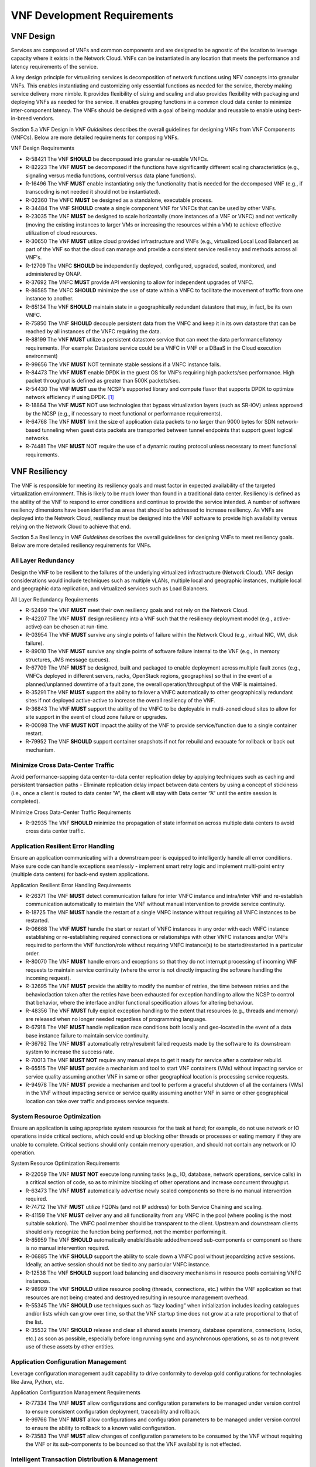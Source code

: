 .. This work is licensed under a Creative Commons Attribution 4.0 International License.
.. http://creativecommons.org/licenses/by/4.0
.. Copyright 2017 AT&T Intellectual Property.  All rights reserved.


VNF Development Requirements
============================

VNF Design
----------

Services are composed of VNFs and common components and are designed to
be agnostic of the location to leverage capacity where it exists in the
Network Cloud. VNFs can be instantiated in any location that meets the
performance and latency requirements of the service.

A key design principle for virtualizing services is decomposition of
network functions using NFV concepts into granular VNFs. This enables
instantiating and customizing only essential functions as needed for the
service, thereby making service delivery more nimble. It provides
flexibility of sizing and scaling and also provides flexibility with
packaging and deploying VNFs as needed for the service. It enables
grouping functions in a common cloud data center to minimize
inter-component latency. The VNFs should be designed with a goal of
being modular and reusable to enable using best-in-breed vendors.

Section 5.a VNF Design in *VNF Guidelines* describes
the overall guidelines for designing VNFs from VNF Components (VNFCs).
Below are more detailed requirements for composing VNFs.

VNF Design Requirements

* R-58421 The VNF **SHOULD** be decomposed into granular re-usable VNFCs.
* R-82223 The VNF **MUST** be decomposed if the functions have
  significantly different scaling characteristics (e.g., signaling
  versus media functions, control versus data plane functions).
* R-16496 The VNF **MUST** enable instantiating only the functionality that
  is needed for the decomposed VNF (e.g., if transcoding is not needed it
  should not be instantiated).
* R-02360 The VNFC **MUST** be designed as a standalone, executable process.
* R-34484 The VNF **SHOULD** create a single component VNF for VNFCs
  that can be used by other VNFs.
* R-23035 The VNF **MUST** be designed to scale horizontally (more
  instances of a VNF or VNFC) and not vertically (moving the existing
  instances to larger VMs or increasing the resources within a VM)
  to achieve effective utilization of cloud resources.
* R-30650 The VNF **MUST** utilize cloud provided infrastructure and
  VNFs (e.g., virtualized Local Load Balancer) as part of the VNF so
  that the cloud can manage and provide a consistent service resiliency
  and methods across all VNF's.
* R-12709 The VNFC **SHOULD** be independently deployed, configured,
  upgraded, scaled, monitored, and administered by ONAP.
* R-37692 The VNFC **MUST** provide API versioning to allow for
  independent upgrades of VNFC.
* R-86585 The VNFC **SHOULD** minimize the use of state within
  a VNFC to facilitate the movement of traffic from one instance
  to another.
* R-65134 The VNF **SHOULD** maintain state in a geographically
  redundant datastore that may, in fact, be its own VNFC.
* R-75850 The VNF **SHOULD** decouple persistent data from the VNFC
  and keep it in its own datastore that can be reached by all instances
  of the VNFC requiring the data.
* R-88199 The VNF **MUST** utilize a persistent datastore service that
  can meet the data performance/latency requirements. (For example:
  Datastore service could be a VNFC in VNF or a DBaaS in the Cloud
  execution environment)
* R-99656 The VNF **MUST** NOT terminate stable sessions if a VNFC
  instance fails.
* R-84473 The VNF **MUST** enable DPDK in the guest OS for VNF’s requiring
  high packets/sec performance.  High packet throughput is defined as greater
  than 500K packets/sec.
* R-54430 The VNF **MUST** use the NCSP’s supported library and compute
  flavor that supports DPDK to optimize network efficiency if using DPDK. [1]_
* R-18864 The VNF **MUST** NOT use technologies that bypass virtualization
  layers (such as SR-IOV) unless approved by the NCSP (e.g., if necessary
  to meet functional or performance requirements).
* R-64768 The VNF **MUST** limit the size of application data packets
  to no larger than 9000 bytes for SDN network-based tunneling when
  guest data packets are transported between tunnel endpoints that
  support guest logical networks.
* R-74481 The VNF **MUST** NOT require the use of a dynamic routing
  protocol unless necessary to meet functional requirements.

VNF Resiliency
-------------------------

The VNF is responsible for meeting its resiliency goals and must factor
in expected availability of the targeted virtualization environment.
This is likely to be much lower than found in a traditional data center.
Resiliency is defined as the ability of the VNF to respond to error
conditions and continue to provide the service intended. A number of
software resiliency dimensions have been identified as areas that should
be addressed to increase resiliency. As VNFs are deployed into the
Network Cloud, resiliency must be designed into the VNF software to
provide high availability versus relying on the Network Cloud to achieve
that end.

Section 5.a Resiliency in *VNF Guidelines* describes
the overall guidelines for designing VNFs to meet resiliency goals.
Below are more detailed resiliency requirements for VNFs.

All Layer Redundancy
^^^^^^^^^^^^^^^^^^^^^^

Design the VNF to be resilient to the failures of the underlying
virtualized infrastructure (Network Cloud). VNF design considerations
would include techniques such as multiple vLANs, multiple local and
geographic instances, multiple local and geographic data replication,
and virtualized services such as Load Balancers.


All Layer Redundancy Requirements

* R-52499 The VNF **MUST** meet their own resiliency goals and not rely
  on the Network Cloud.
* R-42207 The VNF **MUST** design resiliency into a VNF such that the
  resiliency deployment model (e.g., active-active) can be chosen at
  run-time.
* R-03954 The VNF **MUST** survive any single points of failure within
  the Network Cloud (e.g., virtual NIC, VM, disk failure).
* R-89010 The VNF **MUST** survive any single points of software failure
  internal to the VNF (e.g., in memory structures, JMS message queues).
* R-67709 The VNF **MUST** be designed, built and packaged to enable
  deployment across multiple fault zones (e.g., VNFCs deployed in
  different servers, racks, OpenStack regions, geographies) so that
  in the event of a planned/unplanned downtime of a fault zone, the
  overall operation/throughput of the VNF is maintained.
* R-35291 The VNF **MUST** support the ability to failover a VNFC
  automatically to other geographically redundant sites if not
  deployed active-active to increase the overall resiliency of the VNF.
* R-36843 The VNF **MUST** support the ability of the VNFC to be deployable
  in multi-zoned cloud sites to allow for site support in the event of cloud
  zone failure or upgrades.
* R-00098 The VNF **MUST NOT** impact the ability of the VNF to provide
  service/function due to a single container restart.
* R-79952 The VNF **SHOULD** support container snapshots if not for rebuild
  and evacuate for rollback or back out mechanism.

Minimize Cross Data-Center Traffic
^^^^^^^^^^^^^^^^^^^^^^^^^^^^^^^^^^^^

Avoid performance-sapping data center-to-data center replication delay
by applying techniques such as caching and persistent transaction paths
- Eliminate replication delay impact between data centers by using a
concept of stickiness (i.e., once a client is routed to data center "A",
the client will stay with Data center “A” until the entire session is
completed).

Minimize Cross Data-Center Traffic Requirements

* R-92935 The VNF **SHOULD** minimize the propagation of state information
  across multiple data centers to avoid cross data center traffic.

Application Resilient Error Handling
^^^^^^^^^^^^^^^^^^^^^^^^^^^^^^^^^^^^^^

Ensure an application communicating with a downstream peer is equipped
to intelligently handle all error conditions. Make sure code can handle
exceptions seamlessly - implement smart retry logic and implement
multi-point entry (multiple data centers) for back-end system
applications.

Application Resilient Error Handling Requirements

* R-26371 The VNF **MUST** detect communication failure for inter VNFC
  instance and intra/inter VNF and re-establish communication
  automatically to maintain the VNF without manual intervention to
  provide service continuity.
* R-18725 The VNF **MUST** handle the restart of a single VNFC instance
  without requiring all VNFC instances to be restarted.
* R-06668 The VNF **MUST** handle the start or restart of VNFC instances
  in any order with each VNFC instance establishing or re-establishing
  required connections or relationships with other VNFC instances and/or
  VNFs required to perform the VNF function/role without requiring VNFC
  instance(s) to be started/restarted in a particular order.
* R-80070 The VNF **MUST** handle errors and exceptions so that they do
  not interrupt processing of incoming VNF requests to maintain service
  continuity (where the error is not directly impacting the software
  handling the incoming request).
* R-32695 The VNF **MUST** provide the ability to modify the number of
  retries, the time between retries and the behavior/action taken after
  the retries have been exhausted for exception handling to allow the
  NCSP to control that behavior, where the interface and/or functional
  specification allows for altering behaviour.
* R-48356 The VNF **MUST** fully exploit exception handling to the extent
  that resources (e.g., threads and memory) are released when no longer
  needed regardless of programming language.
* R-67918 The VNF **MUST** handle replication race conditions both locally
  and geo-located in the event of a data base instance failure to maintain
  service continuity.
* R-36792 The VNF **MUST** automatically retry/resubmit failed requests
  made by the software to its downstream system to increase the success rate.
* R-70013 The VNF **MUST NOT** require any manual steps to get it ready for
  service after a container rebuild.
* R-65515 The VNF **MUST** provide a mechanism and tool to start VNF
  containers (VMs) without impacting service or service quality assuming
  another VNF in same or other geographical location is processing service
  requests.
* R-94978 The VNF **MUST** provide a mechanism and tool to perform a graceful
  shutdown of all the containers (VMs) in the VNF without impacting service
  or service quality assuming another VNF in same or other geographical
  location can take over traffic and process service requests.


System Resource Optimization
^^^^^^^^^^^^^^^^^^^^^^^^^^^^^^

Ensure an application is using appropriate system resources for the task
at hand; for example, do not use network or IO operations inside
critical sections, which could end up blocking other threads or
processes or eating memory if they are unable to complete. Critical
sections should only contain memory operation, and should not contain
any network or IO operation.


System Resource Optimization Requirements

* R-22059 The VNF **MUST NOT** execute long running tasks (e.g., IO,
  database, network operations, service calls) in a critical section
  of code, so as to minimize blocking of other operations and increase
  concurrent throughput.
* R-63473 The VNF **MUST** automatically advertise newly scaled
  components so there is no manual intervention required.
* R-74712 The VNF **MUST** utilize FQDNs (and not IP address) for
  both Service Chaining and scaling.
* R-41159 The VNF **MUST** deliver any and all functionality from any
  VNFC in the pool (where pooling is the most suitable solution). The
  VNFC pool member should be transparent to the client. Upstream and
  downstream clients should only recognize the function being performed,
  not the member performing it.
* R-85959 The VNF **SHOULD** automatically enable/disable added/removed
  sub-components or component so there is no manual intervention required.
* R-06885 The VNF **SHOULD** support the ability to scale down a VNFC pool
  without jeopardizing active sessions. Ideally, an active session should
  not be tied to any particular VNFC instance.
* R-12538 The VNF **SHOULD** support load balancing and discovery
  mechanisms in resource pools containing VNFC instances.
* R-98989 The VNF **SHOULD** utilize resource pooling (threads,
  connections, etc.) within the VNF application so that resources
  are not being created and destroyed resulting in resource management
  overhead.
* R-55345 The VNF **SHOULD** use techniques such as “lazy loading” when
  initialization includes loading catalogues and/or lists which can grow
  over time, so that the VNF startup time does not grow at a rate
  proportional to that of the list.
* R-35532 The VNF **SHOULD** release and clear all shared assets (memory,
  database operations, connections, locks, etc.) as soon as possible,
  especially before long running sync and asynchronous operations, so as
  to not prevent use of these assets by other entities.


Application Configuration Management
^^^^^^^^^^^^^^^^^^^^^^^^^^^^^^^^^^^^^^

Leverage configuration management audit capability to drive conformity
to develop gold configurations for technologies like Java, Python, etc.

Application Configuration Management Requirements

* R-77334 The VNF **MUST** allow configurations and configuration parameters
  to be managed under version control to ensure consistent configuration
  deployment, traceability and rollback.
* R-99766 The VNF **MUST** allow configurations and configuration parameters
  to be managed under version control to ensure the ability to rollback to
  a known valid configuration.
* R-73583 The VNF **MUST** allow changes of configuration parameters
  to be consumed by the VNF without requiring the VNF or its sub-components
  to be bounced so that the VNF availability is not effected.


Intelligent Transaction Distribution & Management
^^^^^^^^^^^^^^^^^^^^^^^^^^^^^^^^^^^^^^^^^^^^^^^^^^^^

Leverage Intelligent Load Balancing and redundant components (hardware
and modules) for all transactions, such that at any point in the
transaction: front end, middleware, back end -- a failure in any one
component does not result in a failure of the application or system;
i.e., transactions will continue to flow, albeit at a possibly reduced
capacity until the failed component restores itself. Create redundancy
in all layers (software and hardware) at local and remote data centers;
minimizing interdependencies of components (i.e. data replication,
deploying non-related elements in the same container).

Intelligent Transaction Distribution & Management Requirements

* R-21558 The VNF **SHOULD** use intelligent routing by having knowledge
  of multiple downstream/upstream endpoints that are exposed to it, to
  ensure there is no dependency on external services (such as load balancers)
  to switch to alternate endpoints.
* R-08315 The VNF **SHOULD** use redundant connection pooling to connect
  to any backend data source that can be switched between pools in an
  automated/scripted fashion to ensure high availability of the connection
  to the data source.
* R-27995 The VNF **SHOULD** include control loop mechanisms to notify
  the consumer of the VNF of their exceeding SLA thresholds so the consumer
  is able to control its load against the VNF.

Deployment Optimization
^^^^^^^^^^^^^^^^^^^^^^^^^^

Reduce opportunity for failure, by human or by machine, through smarter
deployment practices and automation. This can include rolling code
deployments, additional testing strategies, and smarter deployment
automation (remove the human from the mix).

Deployment Optimization Requirements

* R-73364 The VNF **MUST** support at least two major versions of the
  VNF software and/or sub-components to co-exist within production
  environments at any time so that upgrades can be applied across
  multiple systems in a staggered manner.
* R-02454 The VNF **MUST** support the existence of multiple major/minor
  versions of the VNF software and/or sub-components and interfaces that
  support both forward and backward compatibility to be transparent to
  the Service Provider usage.
* R-57855 The VNF **MUST** support hitless staggered/rolling deployments
  between its redundant instances to allow "soak-time/burn in/slow roll"
  which can enable the support of low traffic loads to validate the
  deployment prior to supporting full traffic loads.
* R-64445 The VNF **MUST** support the ability of a requestor of the
  service to determine the version (and therefore capabilities) of the
  service so that Network Cloud Service Provider can understand the
  capabilities of the service.
* R-56793 The VNF **MUST** test for adherence to the defined performance
  budgets at each layer, during each delivery cycle with delivered
  results, so that the performance budget is measured and the code
  is adjusted to meet performance budget.
* R-77667 The VNF **MUST** test for adherence to the defined performance
  budget at each layer, during each delivery cycle so that the performance
  budget is measured and feedback is provided where the performance budget
  is not met.
* R-49308 The VNF **SHOULD** test for adherence to the defined resiliency
  rating recommendation at each layer, during each delivery cycle with
  delivered results, so that the resiliency rating is measured and the
  code is adjusted to meet software resiliency requirements.
* R-16039 The VNF **SHOULD** test for adherence to the defined
  resiliency rating recommendation at each layer, during each
  delivery cycle so that the resiliency rating is measured and
  feedback is provided where software resiliency requirements are
  not met.

Monitoring & Dashboard
^^^^^^^^^^^^^^^^^^^^^^^^^

Promote dashboarding as a tool to monitor and support the general
operational health of a system. It is critical to the support of the
implementation of many resiliency patterns essential to the maintenance
of the system. It can help identify unusual conditions that might
indicate failure or the potential for failure. This would contribute to
improve Mean Time to Identify (MTTI), Mean Time to Repair (MTTR), and
post-incident diagnostics.

Monitoring & Dashboard Requirements

* R-34957 The VNF **MUST** provide a method of metrics gathering for each
  layer's performance to identify/document variances in the allocations so
  they can be addressed.
* R-49224 The VNF **MUST** provide unique traceability of a transaction
  through its life cycle to ensure quick and efficient troubleshooting.
* R-52870 The VNF **MUST** provide a method of metrics gathering
  and analysis to evaluate the resiliency of the software from both
  a granular as well as a holistic standpoint. This includes, but is
  not limited to thread utilization, errors, timeouts, and retries.
* R-92571 The VNF **MUST** provide operational instrumentation such as
  logging, so as to facilitate quick resolution of issues with the VNF to
  provide service continuity.
* R-48917 The VNF **MUST** monitor for and alert on (both sender and
  receiver) errant, running longer than expected and missing file transfers,
  so as to minimize the impact due to file transfer errors.
* R-28168 The VNF **SHOULD** use an appropriately configured logging
  level that can be changed dynamically, so as to not cause performance
  degradation of the VNF due to excessive logging.
* R-87352 The VNF **SHOULD** utilize Cloud health checks, when available
  from the Network Cloud, from inside the application through APIs to check
  the network connectivity, dropped packets rate, injection, and auto failover
  to alternate sites if needed.
* R-16560 The VNF **SHOULD** conduct a resiliency impact assessment for all
  inter/intra-connectivity points in the VNF to provide an overall resiliency
  rating for the VNF to be incorporated into the software design and
  development of the VNF.

VNF Security
----------------------

The objective of this section is to provide the key security
requirements that need to be met by VNFs. The security requirements are
grouped into five areas as listed below. Other security areas will be
addressed in future updates. These security requirements are applicable
to all VNFs. Additional security requirements for specific types of VNFs
will be applicable and are outside the scope of these general
requirements.

Section 5.a Security in *VNF Guidelines* outlines
the five broad security areas for VNFs that are detailed in the
following sections:

-  **VNF General Security**: This section addresses general security
   requirements for the VNFs that the VNF provider will need to address.

-  **VNF Identity and Access Management**: This section addresses
   security requirements with respect to Identity and Access Management
   as these pertain to generic VNFs.

-  **VNF API Security**: This section addresses the generic security
   requirements associated with APIs. These requirements are applicable
   to those VNFs that use standard APIs for communication and data
   exchange.

-  **VNF Security Analytics**: This section addresses the security
   requirements associated with analytics for VNFs that deal with
   monitoring, data collection and analysis.

-  **VNF Data Protection**: This section addresses the security
   requirements associated with data protection.

VNF General Security Requirements
^^^^^^^^^^^^^^^^^^^^^^^^^^^^^^^^^^^^

This section provides details on the VNF general security requirements
on various security areas such as user access control, network security,
ACLs, infrastructure security, and vulnerability management. These
requirements cover topics associated with compliance, security patching,
logging/accounting, authentication, encryption, role-based access
control, least privilege access/authorization. The following security
requirements need to be met by the solution in a virtual environment:

General Security Requirements

Integration and operation within a robust security environment is necessary
and expected. The security architecture will include one or more of the
following: IDAM (Identity and Access Management) for all system and
applications access, Code scanning, network vulnerability scans, OS,
Database and application patching, malware detection and cleaning,
DDOS prevention, network security gateways (internal and external)
operating at various layers, host and application based tools for
security compliance validation, aggressive security patch application,
tightly controlled software distribution and change control processes
and other state of the art security solutions. The VNF is expected to
function reliably within such an environment and the developer is
expected to understand and accommodate such controls and can expected
to supply responsive interoperability support and testing throughout
the product’s lifecycle.

* R-23740 The VNF **MUST** accommodate the security principle of
  “least privilege” during development, implementation and operation.
  The importance of “least privilege” cannot be overstated and must be
  observed in all aspects of VNF development and not limited to security.
  This is applicable to all sections of this document.
* R-61354 The VNF **MUST** implement access control list for OA&M
  services (e.g., restricting access to certain ports or applications).
* R-85633 The VNF **MUST** implement Data Storage Encryption
  (database/disk encryption) for Sensitive Personal Information (SPI)
  and other subscriber identifiable data. Note: subscriber’s SPI/data
  must be encrypted at rest, and other subscriber identifiable data
  should be encrypted at rest. Other data protection requirements exist
  and should be well understood by the developer.
* R-92207 The VNF **SHOULD** implement a mechanism for automated and
  frequent "system configuration (automated provisioning / closed loop)"
  auditing.
* R-23882 The VNF **SHOULD** be scanned using both network scanning
  and application scanning security tools on all code, including underlying
  OS and related configuration. Scan reports shall be provided. Remediation
  roadmaps shall be made available for any findings.
* R-46986 The VNF **SHOULD** have source code scanned using scanning
  tools (e.g., Fortify) and provide reports.
* R-55830 The VNF **MUST** distribute all production code from NCSP
  internal sources only. No production code, libraries, OS images, etc.
  shall be distributed from publically accessible depots.
* R-99771 The VNF **MUST** provide all code/configuration files in a
  "Locked down" or hardened state or with documented recommendations for
  such hardening. All unnecessary services will be disabled. VNF provider
  default credentials, community strings and other such artifacts will be
  removed or disclosed so that they can be modified or removed during
  provisioning.
* R-19768 The VNF **SHOULD** support L3 VPNs that enable segregation of
  traffic by application (dropping packets not belonging to the VPN) (i.e.,
  AVPN, IPSec VPN for Internet routes).
* R-33981 The VNF **SHOULD** interoperate with various access control
  mechanisms for the Network Cloud execution environment (e.g.,
  Hypervisors, containers).
* R-40813 The VNF **SHOULD** support the use of virtual trusted platform
  module, hypervisor security testing and standards scanning tools.
* R-56904 The VNF **MUST** interoperate with the ONAP (SDN) Controller so that
  it can dynamically modify the firewall rules, ACL rules, QoS rules, virtual
  routing and forwarding rules.
* R-26586 The VNF **SHOULD** support the ability to work with aliases
  (e.g., gateways, proxies) to protect and encapsulate resources.
* R-49956 The VNF **MUST** pass all access to applications (Bearer,
  signaling and OA&M) through various security tools and platforms from
  ACLs, stateful firewalls and application layer gateways depending on
  manner of deployment. The application is expected to function (and in
  some cases, interwork) with these security tools.
* R-69649 The VNF **MUST** have all vulnerabilities patched as soon
  as possible. Patching shall be controlled via change control process
  with vulnerabilities disclosed along with mitigation recommendations.
* R-78010 The VNF **MUST** use the NCSP’s IDAM API for Identification,
  authentication and access control of customer or VNF application users.
* R-42681 The VNF **MUST** use the NCSP’s IDAM API or comply with
  the requirements if not using the NCSP’s IDAM API, for identification,
  authentication and access control of OA&M and other system level
  functions.
* R-68589 The VNF **MUST**, if not using the NCSP’s IDAM API, support
  User-IDs and passwords to uniquely identify the user/application. VNF
  needs to have appropriate connectors to the Identity, Authentication
  and Authorization systems that enables access at OS, Database and
  Application levels as appropriate.
* R-52085 The VNF **MUST**, if not using the NCSP’s IDAM API, provide
  the ability to support Multi-Factor Authentication (e.g., 1st factor =
  Software token on device (RSA SecureID); 2nd factor = User Name+Password,
  etc.) for the users.
* R-98391 The VNF **MUST**, if not using the NCSP’s IDAM API, support
  Role-Based Access Control to permit/limit the user/application to
  performing specific activities.
* R-63217 The VNF **MUST**, if not using the NCSP’s IDAM API, support
  logging via ONAP for a historical view of “who did what and when”.
* R-62498 The VNF **MUST**, if not using the NCSP’s IDAM API, encrypt
  OA&M access (e.g., SSH, SFTP).
* R-79107 The VNF **MUST**, if not using the NCSP’s IDAM API, enforce
  a configurable maximum number of Login attempts policy for the users.
  VNF provider must comply with "terminate idle sessions" policy.
  Interactive sessions must be terminated, or a secure, locking screensaver
  must be activated requiring authentication, after a configurable period
  of inactivity. The system-based inactivity timeout for the enterprise
  identity and access management system must also be configurable.
* R-35144 The VNF **MUST**, if not using the NCSP’s IDAM API, comply
  with the NCSP’s credential management policy.
* R-75041 The VNF **MUST**, if not using the NCSP’s IDAM API, expire
  passwords at regular configurable intervals.
* R-46908 The VNF **MUST**, if not using the NCSP’s IDAM API, comply
  with "password complexity" policy. When passwords are used, they shall
  be complex and shall at least meet the following password construction
  requirements: (1) be a minimum configurable number of characters in
  length, (2) include 3 of the 4 following types of characters:
  upper-case alphabetic, lower-case alphabetic, numeric, and special,
  (3) not be the same as the UserID with which they are associated or
  other common strings as specified by the environment, (4) not contain
  repeating or sequential characters or numbers, (5) not to use special
  characters that may have command functions, and (6) new passwords must
  not contain sequences of three or more characters from the previous
  password.
* R-39342 The VNF **MUST**, if not using the NCSP’s IDAM API, comply
  with "password changes (includes default passwords)" policy. Products
  will support password aging, syntax and other credential management
  practices on a configurable basis.
* R-40521 The VNF **MUST**, if not using the NCSP’s IDAM API, support
  use of common third party authentication and authorization tools such
  as TACACS+, RADIUS.
* R-41994 The VNF **MUST**, if not using the NCSP’s IDAM API, comply
  with "No Self-Signed Certificates" policy. Self-signed certificates
  must be used for encryption only, using specified and approved
  encryption protocols such as TLS 1.2 or higher or equivalent security
  protocols such as IPSec, AES.
* R-23135 The VNF **MUST**, if not using the NCSP’s IDAM API,
  authenticate system to system communications where one system
  accesses the resources of another system, and must never conceal
  individual accountability.

VNF Identity and Access Management Requirements
^^^^^^^^^^^^^^^^^^^^^^^^^^^^^^^^^^^^^^^^^^^^^^^^^

The following security requirements for logging, identity, and access
management need to be met by the solution in a virtual environment:


Identity and Access Management Requirements

* R-95105 The VNF **MUST** host connectors for access to the application
  layer.
* R-45496 The VNF **MUST** host connectors for access to the OS
  (Operating System) layer.
* R-05470 The VNF **MUST** host connectors for access to the database layer.
* R-99174 The VNF **MUST** comply with Individual Accountability
  (each person must be assigned a unique ID) when persons or non-person
  entities access VNFs.
* R-42874 The VNF **MUST** comply with Least Privilege (no more
  privilege than required to perform job functions) when persons
  or non-person entities access VNFs.
* R-71787 The VNF **MUST** comply with Segregation of Duties (access to a
  single layer and no developer may access production without special
  oversight) when persons or non-person entities access VNFs.
* R-86261 The VNF **MUST NOT** allow VNF provider access to VNFs remotely.
* R-49945 The VNF **MUST** authorize VNF provider access through a
  client application API by the client application owner and the resource
  owner of the VNF before provisioning authorization through Role Based
  Access Control (RBAC), Attribute Based Access Control (ABAC), or other
  policy based mechanism.
* R-31751 The VNF **MUST** subject VNF provider access to privilege
  reconciliation tools to prevent access creep and ensure correct
  enforcement of access policies.
* R-34552 The VNF **MUST** provide or support the Identity and Access
  Management (IDAM) based threat detection data for OWASP Top 10.
* R-29301 The VNF **MUST** provide or support the Identity and Access
  Management (IDAM) based threat detection data for Password Attacks.
* R-72243 The VNF **MUST** provide or support the Identity and Access
  Management (IDAM) based threat detection data for Phishing / SMishing.
* R-58998 The VNF **MUST** provide or support the Identity and Access
  Management (IDAM) based threat detection data for Malware (Key Logger).
* R-14025 The VNF **MUST** provide or support the Identity and Access
  Management (IDAM) based threat detection data for Session Hijacking.
* R-31412 The VNF **MUST** provide or support the Identity and Access
  Management (IDAM) based threat detection data for XSS / CSRF.
* R-51883 The VNF **MUST** provide or support the Identity and Access
  Management (IDAM) based threat detection data for Replay.
* R-44032 The VNF **MUST** provide or support the Identity and Access
  Management (IDAM) based threat detection data for Man in the Middle (MITM).
* R-58977 The VNF **MUST** provide or support the Identity and Access
  Management (IDAM) based threat detection data for Eavesdropping.
* R-24825 The VNF **MUST** provide Context awareness data (device,
  location, time, etc.) and be able to integrate with threat detection system.
* R-59391 The VNF provider **MUST**, where a VNF provider requires
  the assumption of permissions, such as root or administrator, first
  log in under their individual user login ID then switch to the other
  higher level account; or where the individual user login is infeasible,
  must login with an account with admin privileges in a way that
  uniquely identifies the individual performing the function.
* R-85028 The VNF **MUST** authenticate system to system access and
  do not conceal a VNF provider user’s individual accountability for
  transactions.
* R-80335 The VNF **MUST** make visible a Warning Notice: A formal
  statement of resource intent, i.e., a warning notice, upon initial
  access to a VNF provider user who accesses private internal networks
  or Company computer resources, e.g., upon initial logon to an internal
  web site, system or application which requires authentication.
* R-73541 The VNF **MUST** use access controls for VNFs and their
  supporting computing systems at all times to restrict access to
  authorized personnel only, e.g., least privilege. These controls
  could include the use of system configuration or access control
  software.
* R-64503 The VNF **MUST** provide minimum privileges for initial
  and default settings for new user accounts.
* R-86835 The VNF **MUST** set the default settings for user access
  to sensitive commands and data to deny authorization.
* R-77157 The VNF **MUST** conform to approved request, workflow
  authorization, and authorization provisioning requirements when
  creating privileged users.
* R-81147 The VNF **MUST** have greater restrictions for access and
  execution, such as up to 3 factors of authentication and restricted
  authorization, for commands affecting network services, such as
  commands relating to VNFs.
* R-49109 The VNF **MUST** encrypt TCP/IP--HTTPS (e.g., TLS v1.2)
  transmission of data on internal and external networks.
* R-39562 The VNF **MUST** disable unnecessary or vulnerable cgi-bin programs.
* R-15671 The VNF **MUST NOT** provide public or unrestricted access
  to any data without the permission of the data owner. All data
  classification and access controls must be followed.
* R-89753 The VNF **MUST NOT** install or use systems, tools or
  utilities capable of capturing or logging data that was not created
  by them or sent specifically to them in production, without
  authorization of the VNF system owner.
* R-19082 The VNF **MUST NOT** run security testing tools and
  programs, e.g., password cracker, port scanners, hacking tools
  in production, without authorization of the VNF system owner.
* R-19790 The VNF **MUST NOT** include authentication credentials
  in security audit logs, even if encrypted.
* R-85419 The VNF **SHOULD** use REST APIs exposed to Client
  Applications for the implementation of OAuth 2.0 Authorization
  Code Grant and Client Credentials Grant, as the standard interface
  for a VNF.
* R-48080 The VNF **SHOULD** support SCEP (Simple Certificate
  Enrollment Protocol).


VNF API Security Requirements
^^^^^^^^^^^^^^^^^^^^^^^^^^^^^^^^

This section covers API security requirements when these are used by the
VNFs. Key security areas covered in API security are Access Control,
Authentication, Passwords, PKI Authentication Alarming, Anomaly
Detection, Lawful Intercept, Monitoring and Logging, Input Validation,
Cryptography, Business continuity, Biometric Authentication,
Identification, Confidentiality and Integrity, and Denial of Service.

The solution in a virtual environment needs to meet the following API
security requirements:


API Requirements

* R-37608 The VNF **MUST** provide a mechanism to restrict access based
  on the attributes of the VNF and the attributes of the subject.
* R-43884 The VNF **MUST** integrate with external authentication
  and authorization services (e.g., IDAM).
* R-25878 The VNF **MUST** use certificates issued from publicly
  recognized Certificate Authorities (CA) for the authentication process
  where PKI-based authentication is used.
* R-19804 The VNF **MUST** validate the CA signature on the certificate,
  ensure that the date is within the validity period of the certificate,
  check the Certificate Revocation List (CRL), and recognize the identity
  represented by the certificate where PKI-based authentication is used.
* R-47204 The VNF **MUST** protect the confidentiality and integrity of
  data at rest and in transit from unauthorized access and modification.
* R-33488 The VNF **MUST** protect against all denial of service
  attacks, both volumetric and non-volumetric, or integrate with external
  denial of service protection tools.
* R-21652 The VNF **MUST** implement the following input validation
  control: Check the size (length) of all input. Do not permit an amount
  of input so great that it would cause the VNF to fail. Where the input
  may be a file, the VNF API must enforce a size limit.
* R-54930 The VNF **MUST** implement the following input validation
  control: Do not permit input that contains content or characters
  inappropriate to the input expected by the design. Inappropriate input,
  such as SQL insertions, may cause the system to execute undesirable
  and unauthorized transactions against the database or allow other
  inappropriate access to the internal network.
* R-21210 The VNF **MUST** implement the following input validation
  control: Validate that any input file has a correct and valid
  Multipurpose Internet Mail Extensions (MIME) type. Input files
  should be tested for spoofed MIME types.
* R-23772 The VNF **MUST** validate input at all layers implementing VNF APIs.
* R-87135 The VNF **MUST** comply with NIST standards and industry
  best practices for all implementations of cryptography.
* R-02137 The VNF **MUST** implement all monitoring and logging as
  described in the Security Analytics section.
* R-15659 The VNF **MUST** restrict changing the criticality level of
  a system security alarm to administrator(s).
* R-19367 The VNF **MUST** monitor API invocation patterns to detect
  anomalous access patterns that may represent fraudulent access or
  other types of attacks, or integrate with tools that implement anomaly
  and abuse detection.
* R-78066 The VNF **MUST** support requests for information from law
  enforcement and government agencies.


VNF Security Analytics Requirements
^^^^^^^^^^^^^^^^^^^^^^^^^^^^^^^^^^^^^^

This section covers VNF security analytics requirements that are mostly
applicable to security monitoring. The VNF Security Analytics cover the
collection and analysis of data following key areas of security
monitoring:

-  Anti-virus software

-  Logging

-  Data capture

-  Tasking

-  DPI

-  API based monitoring

-  Detection and notification

-  Resource exhaustion detection

-  Proactive and scalable monitoring

-  Mobility and guest VNF monitoring

-  Closed loop monitoring

-  Interfaces to management and orchestration

-  Malformed packet detections

-  Service chaining

-  Dynamic security control

-  Dynamic load balancing

-  Connection attempts to inactive ports (malicious port scanning)

The following requirements of security monitoring need to be met by the
solution in a virtual environment.

Security Analytics Requirements

* R-48470 The VNF **MUST** support Real-time detection and
  notification of security events.
* R-22286 The VNF **MUST** support Integration functionality via
  API/Syslog/SNMP to other functional modules in the network (e.g.,
  PCRF, PCEF) that enable dynamic security control by blocking the
  malicious traffic or malicious end users
* R-32636 The VNF **MUST** support API-based monitoring to take care of
  the scenarios where the control interfaces are not exposed, or are
  optimized and proprietary in nature.
* R-61648 The VNF **MUST** support event logging, formats, and delivery
  tools to provide the required degree of event data to ONAP
* R-22367 The VNF **MUST** support detection of malformed packets due to
  software misconfiguration or software vulnerability.
* R-31961 The VNF **MUST** support integrated DPI/monitoring functionality
  as part of VNFs (e.g., PGW, MME).
* R-20912 The VNF **MUST** support alternative monitoring capabilities
  when VNFs do not expose data or control traffic or use proprietary and
  optimized protocols for inter VNF communication.
* R-73223 The VNF **MUST** support proactive monitoring to detect and
  report the attacks on resources so that the VNFs and associated VMs can
  be isolated, such as detection techniques for resource exhaustion, namely
  OS resource attacks, CPU attacks, consumption of kernel memory, local
  storage attacks.
* R-58370 The VNF **MUST** coexist and operate normally with commercial
  anti-virus software which shall produce alarms every time when there is a
  security incident.
* R-56920 The VNF **MUST** protect all security audit logs (including
  API, OS and application-generated logs), security audit software, data,
  and associated documentation from modification, or unauthorized viewing,
  by standard OS access control mechanisms, by sending to a remote system,
  or by encryption.
* R-54520 The VNF **MUST** log successful and unsuccessful login attempts.
* R-55478 The VNF **MUST** log logoffs.
* R-08598 The VNF **MUST** log successful and unsuccessful changes to
  a privilege level.
* R-13344 The VNF **MUST** log starting and stopping of security
  logging.
* R-07617 The VNF **MUST** log creating, removing, or changing the
  inherent privilege level of users.
* R-94525 The VNF **MUST** log connections to a network listener of the
  resource.
* R-31614 The VNF **MUST** log the field “event type” in the security
  audit logs.
* R-97445 The VNF **MUST** log the field “date/time” in the security
  audit logs.
* R-25547 The VNF **MUST** log the field “protocol” in the security audit logs.
* R-06413 The VNF **MUST** log the field “service or program used for
  access” in the security audit logs.
* R-15325 The VNF **MUST** log the field “success/failure” in the
  security audit logs.
* R-89474 The VNF **MUST** log the field “Login ID” in the security audit logs.
* R-04982 The VNF **MUST NOT** include an authentication credential,
  e.g., password, in the security audit logs, even if encrypted.
* R-63330 The VNF **MUST** detect when the security audit log storage
  medium is approaching capacity (configurable) and issue an alarm via
  SMS or equivalent as to allow time for proper actions to be taken to
  pre-empt loss of audit data.
* R-41252 The VNF **MUST** support the capability of online storage of
  security audit logs.
* R-41825 The VNF **MUST** activate security alarms automatically when
  the following event is detected: configurable number of consecutive
  unsuccessful login attempts
* R-43332 The VNF **MUST** activate security alarms automatically when
  the following event is detected: successful modification of critical
  system or application files
* R-74958 The VNF **MUST** activate security alarms automatically when
  the following event is detected: unsuccessful attempts to gain permissions
  or assume the identity of another user
* R-15884 The VNF **MUST** include the field “date” in the Security alarms
  (where applicable and technically feasible).
* R-23957 The VNF **MUST** include the field “time” in the Security alarms
  (where applicable and technically feasible).
* R-71842 The VNF **MUST** include the field “service or program used for
  access” in the Security alarms (where applicable and technically feasible).
* R-57617 The VNF **MUST** include the field “success/failure” in the
  Security alarms (where applicable and technically feasible).
* R-99730 The VNF **MUST** include the field “Login ID” in the Security
  alarms (where applicable and technically feasible).
* R-29705 The VNF **MUST** restrict changing the criticality level of a
  system security alarm to administrator(s).
* R-13627 The VNF **MUST** monitor API invocation patterns to detect
  anomalous access patterns that may represent fraudulent access or other
  types of attacks, or integrate with tools that implement anomaly and
  abuse detection.
* R-21819 The VNF **MUST** support requests for information from law
  enforcement and government agencies.
* R-56786 The VNF **MUST** implement “Closed Loop” automatic implementation
  (without human intervention) for Known Threats with detection rate in low
  false positives.
* R-25094 The VNF **MUST** perform data capture for security functions.
* R-04492 The VNF **MUST** generate security audit logs that must be sent
  to Security Analytics Tools for analysis.
* R-19219 The VNF **MUST** provide audit logs that include user ID, dates,
  times for log-on and log-off, and terminal location at minimum.
* R-30932 The VNF **MUST** provide security audit logs including records
  of successful and rejected system access data and other resource access
  attempts.
* R-54816 The VNF **MUST** support the storage of security audit logs
  for agreed period of time for forensic analysis.
* R-57271 The VNF **MUST** provide the capability of generating security
  audit logs by interacting with the operating system (OS) as appropriate.
* R-84160 The VNF **MUST** have security logging for VNFs and their
  OSs be active from initialization. Audit logging includes automatic
  routines to maintain activity records and cleanup programs to ensure
  the integrity of the audit/logging systems.

VNF Data Protection Requirements
^^^^^^^^^^^^^^^^^^^^^^^^^^^^^^^^^^

This section covers VNF data protection requirements that are mostly
applicable to security monitoring.


Data Protection Requirements

* R-58964 The VNF **MUST** provide the capability to restrict read
  and write access to data.
* R-99112 The VNF **MUST** provide the capability to restrict access
  to data to specific users.
* R-83227 The VNF **MUST** Provide the capability to encrypt data in
  transit on a physical or virtual network.
* R-32641 The VNF **MUST** provide the capability to encrypt data on
  non-volatile memory.
* R-13151 The VNF **SHOULD** disable the paging of the data requiring
  encryption, if possible, where the encryption of non-transient data is
  required on a device for which the operating system performs paging to
  virtual memory. If not possible to disable the paging of the data
  requiring encryption, the virtual memory should be encrypted.
* R-93860 The VNF **MUST** provide the capability to integrate with an
  external encryption service.
* R-73067 The VNF **MUST** use industry standard cryptographic algorithms
  and standard modes of operations when implementing cryptography.
* R-22645 The VNF **SHOULD** use commercial algorithms only when there
  are no applicable governmental standards for specific cryptographic
  functions, e.g., public key cryptography, message digests.
* R-12467 The VNF **MUST NOT** use the SHA, DSS, MD5, SHA-1 and
  Skipjack algorithms or other compromised encryption.
* R-02170 The VNF **MUST** use, whenever possible, standard implementations
  of security applications, protocols, and format, e.g., S/MIME, TLS, SSH,
  IPSec, X.509 digital certificates for cryptographic implementations.
  These implementations must be purchased from reputable vendors and must
  not be developed in-house.
* R-70933 The VNF **MUST** provide the ability to migrate to newer
  versions of cryptographic algorithms and protocols with no impact.
* R-44723 The VNF **MUST** use symmetric keys of at least 112 bits in length.
* R-25401 The VNF **MUST** use asymmetric keys of at least 2048 bits in length.
* R-95864 The VNF **MUST** use commercial tools that comply with X.509
  standards and produce x.509 compliant keys for public/private key generation.
* R-12110 The VNF **MUST NOT** use keys generated or derived from
  predictable functions or values, e.g., values considered predictable
  include user identity information, time of day, stored/transmitted data.
* R-52060 The VNF **MUST** provide the capability to configure encryption
  algorithms or devices so that they comply with the laws of the jurisdiction
  in which there are plans to use data encryption.
* R-69610 The VNF **MUST** provide the capability of using certificates
  issued from a Certificate Authority not provided by the VNF provider.
* R-83500 The VNF **MUST** provide the capability of allowing certificate
  renewal and revocation.
* R-29977 The VNF **MUST** provide the capability of testing the validity
  of a digital certificate by validating the CA signature on the certificate.
* R-24359 The VNF **MUST** provide the capability of testing the validity
  of a digital certificate by validating the date the certificate is being
  used is within the validity period for the certificate.
* R-39604 The VNF **MUST** provide the capability of testing the
  validity of a digital certificate by checking the Certificate Revocation
  List (CRL) for the certificates of that type to ensure that the
  certificate has not been revoked.
* R-75343 The VNF **MUST** provide the capability of testing the
  validity of a digital certificate by recognizing the identity represented
  by the certificate — the "distinguished name".

VNF Modularity
---------------------------

ONAP Heat Orchestration Templates: Overview
^^^^^^^^^^^^^^^^^^^^^^^^^^^^^^^^^^^^^^^^^^^^^

ONAP supports a modular Heat Orchestration Template design pattern,
referred to as *VNF Modularity.*

ONAP VNF Modularity Overview
^^^^^^^^^^^^^^^^^^^^^^^^^^^^^^

With VNF Modularity, a single VNF may be composed from one or more Heat
Orchestration Templates, each of which represents a subset of the
overall VNF. These component parts are referred to as “\ *VNF
Modules*\ ”. During orchestration, these modules are deployed
incrementally to create the complete VNF.

A modular Heat Orchestration Template can be either one of the following
types:

1. Base Module

2. Incremental Module

3. Cinder Volume Module

* R-37028 The VNF **MUST** be composed of one “base” module.
* R-41215 The VNF **MAY** have zero to many “incremental” modules.
* R-20974 The VNF **MUST** deploy the base module first, prior to
  the incremental modules.

ONAP also supports the concept of an optional, independently deployed
Cinder volume via a separate Heat Orchestration Templates, referred to
as a Cinder Volume Module. This allows the volume to persist after a
Virtual Machine (VM) (i.e., OS::Nova::Server) is deleted, allowing the
volume to be reused on another instance (e.g., during a failover
activity).

* R-11200 The VNF **MUST** keep the scope of a Cinder volume module,
  when it exists, to be 1:1 with the VNF Base Module or Incremental Module.

* R-38474 The VNF **MUST** have a corresponding environment file for
  a Base Module.
* R-81725 The VNF **MUST** have a corresponding environment file for
  an Incremental Module.
* R-53433 The VNF **MUST** have a corresponding environment file for
  a Cinder Volume Module.

These concepts will be described in more detail throughout the document.
This overview is provided to set the stage and help clarify the concepts
that will be introduced.


ONAP VNF Modularity
^^^^^^^^^^^^^^^^^^^^^^

ONAP supports a modular Heat Orchestration Template design pattern,
referred to as *VNF Modularity.* With this approach, a single VNF may be
composed from one or more Heat Orchestration Templates, each of which
represents a subset of the overall VNF. These component parts are
referred to as “\ *VNF Modules*\ ”. During orchestration, these modules
are deployed incrementally to create the complete VNF.

A modular Heat Orchestration Template can be either one of the following
types:

1. Base Module

2. Incremental Module

3. Cinder Volume Module

A VNF must be composed of one “base” module and may be composed of zero
to many “incremental” modules. The base module must be deployed first,
prior to the incremental modules.

ONAP also supports the concept of an optional, independently deployed
Cinder volume via a separate Heat Orchestration Templates, referred to
as a Cinder Volume Module. This allows the volume to persist after a VM
(i.e., OS::Nova::Server) is deleted, allowing the volume to be reused on
another instance (e.g., during a failover activity).

The scope of a Cinder volume module, when it exists, must be 1:1 with a
Base module or Incremental Module.

A Base Module must have a corresponding environment file.

An Incremental Module must have a corresponding environment file.

A Cinder Volume Module must have a corresponding environment file.

A VNF module (base, incremental, cinder) may support nested templates.

A shared Heat Orchestration Template resource must be defined in the
base module. A shared resource is a resource that that will be
referenced by another resource that is defined in the Base Module and/or
one or more incremental modules.

When the shared resource needs to be referenced by a resource in an
incremental module, the UUID of the shared resource must be exposed by
declaring an ONAP Base Module Output Parameter.

Note that a Cinder volume is *not* a shared resource. A volume template
must correspond 1:1 with a base module or incremental module.

An example of a shared resource is the resource
OS::Neutron::SecurityGroup. Security groups are sets of IP filter rules
that are applied to a VNF’s networking. The resource OS::Neutron::Port
has a property security\_groups which provides the security groups
associated with port. The value of parameter(s) associated with this
property must be the UUIDs of the resource(s)
OS::Neutron::SecurityGroup.

*Note:* A Cinder volume is *not* considered a shared resource. A volume
template must correspond 1:1 with a base template or add-on module
template.

Suggested Patterns for Modular VNFs
^^^^^^^^^^^^^^^^^^^^^^^^^^^^^^^^^^^^^^

There are numerous variations of VNF modularity. Below are two suggested
usage patterns.

**Option 1: Modules per VNFC type**

a. Base module contains only the shared resources.

b. Group all VMs (e.g., VNFCs) of a given type (i.e. {vm-type}) into its
   own incremental module. That is, the VNF has an incremental module
   for each {vm-type}.

c. For a given {vm-type} incremental module, the VNF may have

   i.  One incremental module used for both initial turn up and re-used
       for scaling. This approach is used when the number of VMs
       instantiated will be the same for initial deployment and scaling.

   ii. Two incremental modules, where one is used for initial turn up
       and one is used for scaling. This approach is used when the
       number of VMs instantiated will be different for initial
       deployment and scaling.

**Option 2: Base VNF with Incremental Growth Modules**

a. Base module contains a complete initial VNF instance

b. Incremental modules for incremental scaling units

   i.  May contain VMs of multiple types in logical scaling combinations

   ii. May be separated by VM type for multi-dimensional scaling

With no growth units, Option 2 is equivalent to the “One Heat Template
per VNF” model.

Note that modularization of VNFs is not required. A single Heat
Orchestration Template (a base module) may still define a complete VNF,
which might be appropriate for smaller VNFs that do not have any scaling
options.

Modularity Rules
^^^^^^^^^^^^^^^^^^^

There are some rules to follow when building modular VNF templates:

1. All VNFs must have one Base VNF Module (template) that must be the
   first one deployed. The base template:

   a. Must include all shared resources (e.g., private networks, server
      groups, security groups)

   b. Must expose all shared resources (by UUID) as “outputs” in its
      associated Heat template (i.e., ONAP Base Module Output
      Parameters)

   c. May include initial set of VMs

   d. May be operational as a stand-alone “minimum” configuration of the
      VNF

2. VNFs may have one or more incremental modules which:

   a. Defines additional resources that can be added to an existing VNF

   b. Must be complete Heat templates

      i. i.e. not snippets to be incorporated into some larger template

   c. Should define logical growth-units or sub-components of an overall
      VNF

   d. On creation, receives appropriate Base Module outputs as
      parameters

      i.  Provides access to all shared resources (by UUID)

      ii. must not be dependent on other Add-On VNF Modules

   e. Multiple instances of an incremental Module may be added to the
      same VNF (e.g., incrementally grow a VNF by a fixed “add-on”
      growth units)

3. Each VNF Module (base or incremental) may have (optional) an
   associated Cinder Volume Module (see Cinder Volume Templates)

   a. Volume modules must correspond 1:1 with a base module or
      incremental module

   b. A Cinder volume may be embedded within the base module or
      incremental module if persistence is not required

4. Shared resource UUIDs are passed between the base module and
   incremental modules via Heat Outputs Parameters (i.e., Base Module
   Output Parameters)

   a. The output parameter name in the base must match the parameter
      name in the add-on module

VNF Modularity Examples
^^^^^^^^^^^^^^^^^^^^^^^^^^

*Example: Base Module creates SecurityGroup*

A VNF has a base module, named base.yaml, that defines a
OS::Neutron::SecurityGroup. The security group will be referenced by an
OS::Neutron::Port resource in an incremental module, named
INCREMENTAL\_MODULE.yaml. The base module defines a parameter in the out
section named dns\_sec\_grp\_id. dns\_sec\_grp\_id is defined as a
parameter in the incremental module. ONAP captures the UUID value of
dns\_sec\_grp\_id from the base module output statement and provides the
value to the incremental module.

Note that the example below is not a complete Heat Orchestration
Template. The {network-role} has been defined as oam to represent an oam
network and the {vm-type} has been defined as dns.

base\_MODULE.yaml

.. code-block:: yaml

 parameters:
   . . .

 resources:
   DNS_SECURITY_GROUP:
     type: OS::Neutron::SecurityGroup
     properties:
       description: vDNS security group
       name:
         str_replace:
           template: VNF_NAME_sec_grp_DNS
           params:
             VMF_NAME: {get_param: vnf_name}
       rules: [. . . . .

   . . .

 outputs:
   dns_sec_grp_id:
     description: UUID of DNS Resource SecurityGroup
     value: { get_resource: DNS_SECURITY_GROUP }


INCREMENTAL\_MODULE.yaml

.. code-block:: yaml

 parameters:
   dns_sec_grp_id:
     type: string
     description: security group UUID
   . . .

 resources:
   dns_oam_0_port:
     type: OS::Neutron::Port
     properties:
       name:
         str_replace:
           template: VNF_NAME_dns_oam_port
           params:
             VNF_NAME: {get_param: vnf_name}
       network: { get_param: oam_net_name }
       fixed_ips: [{ "ip_address": { get_param: dns_oam_ip_0 }}]
       security_groups: [{ get_param: dns_sec_grp_id }]


*Examples: Base Module creates an internal network*

A VNF has a base module, named base\_module.yaml, that creates an
internal network. An incremental module, named incremental\_module.yaml,
will create a VM that will connect to the internal network. The base
module defines a parameter in the out section named int\_oam\_net\_id.
int\_oam\_net\_id is defined as a parameter in the incremental module.
ONAP captures the UUID value of int\_oam\_net\_id from the base module
output statement and provides the value to the incremental module.

Note that the example below is not a complete Heat Orchestration
Template. The {network-role} has been defined as oam to represent an oam
network and the {vm-type} has been defined as lb for load balancer.

base.yaml

.. code-block:: yaml

 heat_template_version: 2013-05-23

 resources:
    int_oam_network:
       type: OS::Neutron::Network
       properties:
          name: {… }
          . . .
 outputs:
    int_oam_net_id:
       value: {get_resource: int_oam_network }


incremental.yaml

.. code-block:: yaml

 heat_template_version: 2013-05-23

 parameters:
    int_oam_net_id:
       type: string
       description: ID of shared private network from Base template
    lb_name_0:
       type: string
       description: name for the add-on VM instance

 Resources:
    lb_server:
       type: OS::Nova::Server
       properties:
          name: {get_param: lb_name_0}
          networks:
             - port: { get_resource: lb_port }
          . . .

    lb_port:
       type: OS::Neutron::Port
       properties:
          network_id: { get_param: int_oam_net_id }
 ...

VNF Devops
---------------------

This section includes guidelines for VNF providers to ensure that a Network
Cloud Service Provider’s operations personnel have a common and
consistent way to support VNFs and VNFCs.

NCSPs may elect to support standard images to enable compliance with
security, audit, regulatory and other needs. As part of the overall VNF
software bundle, VNF suppliers using standard images would typically
provide the NCSP with an install package consistent with the default OS
package manager (e.g. aptitude for Ubuntu, yum for Redhat/CentOS).

Section 5.a DevOps in *VNF Guidelines* describes
the DevOps guidelines for VNFs.

DevOps Requirements

* R-46960 NCSPs **MAY** operate a limited set of Guest OS and CPU
  architectures and families, virtual machines, etc.
* R-23475 VNFCs **SHOULD** be agnostic to the details of the Network Cloud
  (such as hardware, host OS, Hypervisor or container technology) and must run
  on the Network Cloud with acknowledgement to the paradigm that the Network
  Cloud will continue to rapidly evolve and the underlying components of
  the platform will change regularly.
* R-33846 The VNF **MUST** install the NCSP required software on Guest OS
  images when not using the NCSP provided Guest OS images. [1]_
* R-09467 The VNF **MUST**  utilize only NCSP standard compute flavors. [1]_
* R-02997 The VNF **MUST** preserve their persistent data. Running VMs
  will not be backed up in the Network Cloud infrastructure.
* R-29760 The VNFC **MUST** be installed on non-root file systems,
  unless software is specifically included with the operating system
  distribution of the guest image.
* R-20860 The VNF **MUST** be agnostic to the underlying infrastructure
  (such as hardware, host OS, Hypervisor), any requirements should be
  provided as specification to be fulfilled by any hardware.
* R-89800 The VNF **MUST NOT** require Hypervisor-level customization
  from the cloud provider.
* R-86758 The VNF **SHOULD** provide an automated test suite to validate
  every new version of the software on the target environment(s). The tests
  should be of sufficient granularity to independently test various
  representative VNF use cases throughout its lifecycle. Operations might
  choose to invoke these tests either on a scheduled basis or on demand to
  support various operations functions including test, turn-up and
  troubleshooting.
* R-39650 The VNF **SHOULD** provide the ability to test incremental
  growth of the VNF.
* R-14853 The VNF **MUST** respond to a "move traffic" [2]_ command
  against a specific VNFC, moving all existing session elsewhere with
  minimal disruption if a VNF provides a load balancing function across
  multiple instances of its VNFCs. Note: Individual VNF performance
  aspects (e.g., move duration or disruption scope) may require further
  constraints.
* R-06327 The VNF **MUST** respond to a "drain VNFC" [2]_ command against
  a specific VNFC, preventing new session from reaching the targeted VNFC,
  with no disruption to active sessions on the impacted VNFC, if a VNF
  provides a load balancing function across multiple instances of its VNFCs.
  This is used to support scenarios such as proactive maintenance with no
  user impact.
* R-64713 The VNF **SHOULD** support a software promotion methodology
  from dev/test -> pre-prod -> production in software, development &
  testing and operations.

VNF Develop Steps
--------------------------------

Aid to help the VNF provider to fasten the integration with the GVNFM, the
ONAP provides the VNF SDK tools, and the documents. In this charter,
the develop steps for VNF providers will be introduced.

First, using the VNF SDK tools to design the VNF with TOSCA model and
output the VNF TOSCA package. The VNF package can be validated, and
tested.

Second, the VNF provider should provide the VNF Rest API to integrate with
the GVNFM if needed. The VNF Rest API is aligned to the ETSI IFA
document.

Third, the TOSCA model supports the HPA feature.

Note:

1. The scripts to extend capacity to satisfy some special requirements.
   In the R2, the scripts is not implemented fully, and will be provided
   in the next release.

2. The monitoring and scale policy also be provide the next release.


.. [1]
   Refer to NCSP’s Network Cloud specification

.. [2]
   Not currently supported in ONAP release 1


